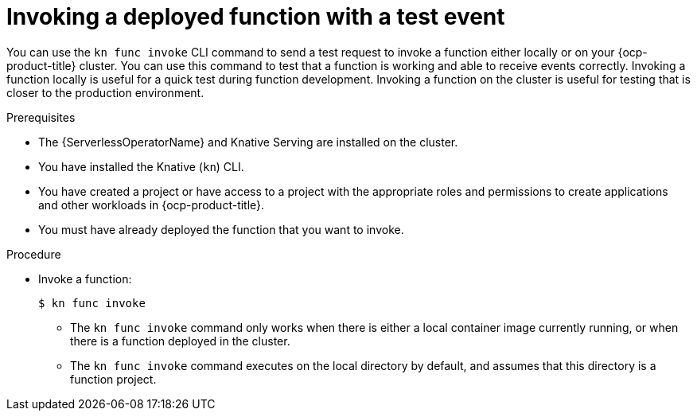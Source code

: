 // Module included in the following assemblies:
//
// * serverless/functions/serverless-functions-getting-started.adoc
// * serverless/cli_tools/kn-func-ref.adoc

:_content-type: PROCEDURE
[id="serverless-kn-func-invoke_{context}"]
= Invoking a deployed function with a test event

You can use the `kn func invoke` CLI command to send a test request to invoke a function either locally or on your {ocp-product-title} cluster. You can use this command to test that a function is working and able to receive events correctly. Invoking a function locally is useful for a quick test during function development. Invoking a function on the cluster is useful for testing that is closer to the production environment.

.Prerequisites

* The {ServerlessOperatorName} and Knative Serving are installed on the cluster.
* You have installed the Knative (`kn`) CLI.
* You have created a project or have access to a project with the appropriate roles and permissions to create applications and other workloads in {ocp-product-title}.
* You must have already deployed the function that you want to invoke.

.Procedure

* Invoke a function:
+
[source,terminal]
----
$ kn func invoke
----
** The `kn func invoke` command only works when there is either a local container image currently running, or when there is a function deployed in the cluster.
** The `kn func invoke` command executes on the local directory by default, and assumes that this directory is a function project.
